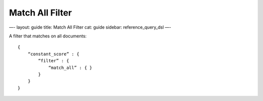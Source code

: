 
==================
 Match All Filter 
==================




—-
layout: guide
title: Match All Filter
cat: guide
sidebar: reference\_query\_dsl
—-

A filter that matches on all documents:

::

    {
        “constant_score” : {
            “filter” : {
                “match_all” : { }
            }
        }
    }




